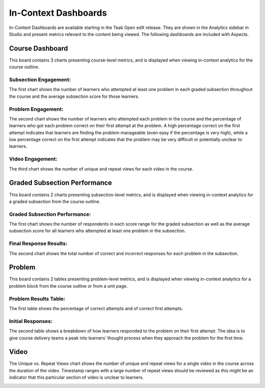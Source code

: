 In-Context Dashboards
#####################

In-Context Dashboards are available starting in the Teak Open edX release. They are shown in the Analytics sidebar in Studio and present metrics relevant to the content being viewed. The following dashboards are included with Aspects.

.. image:: /_static/in_context_sidebar.png

Course Dashboard
****************

This board contains 3 charts presenting course-level metrics, and is displayed when viewing in-context analytics for the course outline.

.. image:: /_static/in_context_course.png

Subsection Engagement:
======================
The first chart shows the number of learners who attempted at least one problem in each graded subsection throughout the course and the average subsection score for those learners.

Problem Engagement:
===================
The second chart shows the number of learners who attempted each problem in the course and the percentage of learners who got each problem correct on their first attempt at the problem. A high percentage correct on the first attempt indicates that learners are finding the problem manageable (even easy if the percentage is very high), while a low percentage correct on the first attempt indicates that the problem may be very difficult or potentially unclear to learners.

Video Engagement:
=================
The third chart shows the number of unique and repeat views for each video in the course.

Graded Subsection Performance
*****************************

This board contains 2 charts presenting subsection-level metrics, and is displayed when viewing in-context analytics for a graded subsection from the course outline.

.. image:: /_static/in_context_graded_subsection.png

Graded Subsection Performance:
==============================
The first chart shows the number of respondents in each score range for the graded subsection as well as the average subsection score for all learners who attempted at least one problem in the subsection.

Final Response Results:
=======================
The second chart shows the total number of correct and incorrect responses for each problem in the subsection.

Problem
*******

This board contains 2 tables presenting problem-level metrics, and is displayed when viewing in-context analytics for a problem block from the course outline or from a unit page.

.. image:: /_static/in_context_problem.png

Problem Results Table:
======================

The first table shows the percentage of correct attempts and of correct first attempts.

Initial Responses:
==================

The second table shows a breakdown of how learners responded to the problem on their first attempt. The idea is to give course delivery teams a peak into learners’ thought process when they approach the problem for the first time.

Video
*****

The Unique vs. Repeat Views chart shows the number of unique and repeat views for a single video in the course across the duration of the video. Timestamp ranges with a large number of repeat views should be reviewed as this might be an indicator that this particular section of video is unclear to learners.

.. image:: /_static/in_context_video.png
